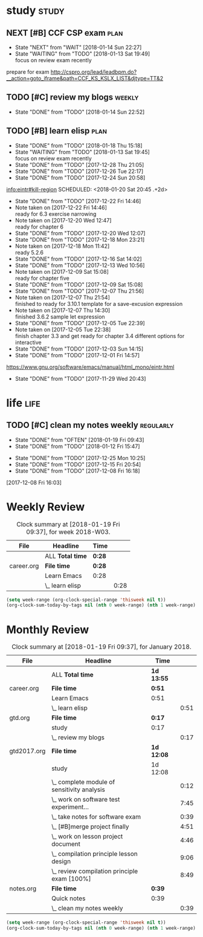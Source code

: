 #+TAGS: { study(s)  work(w)  temp(t) }  life(l)  plan(p) exam(e)
* study                                                               :study:

** NEXT [#B] CCF CSP exam                                             :plan:
- State "NEXT"       from "WAIT"       [2018-01-14 Sun 22:27]
- State "WAITING"    from "TODO"       [2018-01-13 Sat 19:49] \\
  focus on review exam recently
:LOGBOOK:
CLOCK: [2017-12-16 Sat 19:32]--[2017-12-16 Sat 21:21] =>  1:49
:END:
prepare for exam 
http://cspro.org/lead/leadbpm.do?__action=goto_iframe&path=CCF_KS_KSLX_LIST&djtype=TT&2
** TODO [#C] review my blogs                                        :weekly:
SCHEDULED: <2018-01-21 Sun .+1w>
:PROPERTIES:
:LAST_REPEAT: [2018-01-14 Sun 22:52]
:END:
- State "DONE"       from "TODO"       [2018-01-14 Sun 22:52]
:LOGBOOK:
CLOCK: [2018-01-14 Sun 22:34]--[2018-01-14 Sun 22:51] =>  0:17
:END:
** TODO [#B] learn elisp                                               :plan:
:PROPERTIES:
:LAST_REPEAT: [2018-01-18 Thu 15:18]
:END:
- State "DONE"       from "TODO"       [2018-01-18 Thu 15:18]
- State "WAITING"    from "TODO"       [2018-01-13 Sat 19:45] \\
  focus on review exam recently
- State "DONE"       from "TODO"       [2017-12-28 Thu 21:05]
- State "DONE"       from "TODO"       [2017-12-26 Tue 22:17]
- State "DONE"       from "TODO"       [2017-12-24 Sun 20:58]
[[info:eintr#kill-region][info:eintr#kill-region]]
   SCHEDULED: <2018-01-20 Sat 20:45 .+2d>
   :PROPERTIES:
   :LAST_REPEAT: [2017-12-22 Fri 14:46]
   :END:
   - State "DONE"       from "TODO"       [2017-12-22 Fri 14:46]
   - Note taken on [2017-12-22 Fri 14:46] \\
     ready for 6.3 exercise narrowing
   - Note taken on [2017-12-20 Wed 12:47] \\
     ready for chapter 6
   - State "DONE"       from "TODO"       [2017-12-20 Wed 12:07]
   - State "DONE"       from "TODO"       [2017-12-18 Mon 23:21]
   - Note taken on [2017-12-18 Mon 11:42] \\
     ready 5.2.6
   - State "DONE"       from "TODO"       [2017-12-16 Sat 14:02]
   - State "DONE"       from "TODO"       [2017-12-13 Wed 10:56]
   - Note taken on [2017-12-09 Sat 15:08] \\
     ready for chapter five
   - State "DONE"       from "TODO"       [2017-12-09 Sat 15:08]
   - State "DONE"       from "TODO"       [2017-12-07 Thu 21:56]
   - Note taken on [2017-12-07 Thu 21:54] \\
     finished to ready for 3.10.1 template for a save-excusion expression
   - Note taken on [2017-12-07 Thu 14:30] \\
     finished 3.6.2 sample let expression
   - State "DONE"       from "TODO"       [2017-12-05 Tue 22:39]
   - Note taken on [2017-12-05 Tue 22:38] \\
     finish chapter 3.3 and get ready for chapter 3.4 different options for interactive
   - State "DONE"       from "TODO"       [2017-12-03 Sun 14:15]
   - State "DONE"       from "TODO"       [2017-12-01 Fri 14:57]
   https://www.gnu.org/software/emacs/manual/html_mono/eintr.html
   :PROPERTIES:
   :LAST_REPEAT: [2017-11-29 Wed 20:43]
   :END:
   - State "DONE"       from "TODO"       [2017-11-29 Wed 20:43]
   :LOGBOOK:
   CLOCK: [2018-01-18 Thu 14:50]--[2018-01-18 Thu 15:18] =>  0:28
   CLOCK: [2018-01-02 Tue 12:45]--[2018-01-02 Tue 13:08] =>  0:23
   CLOCK: [2017-12-30 Sat 21:21]--[2017-12-30 Sat 21:24] =>  0:03
   CLOCK: [2017-12-28 Thu 20:46]--[2017-12-28 Thu 21:05] =>  0:19
   CLOCK: [2017-12-26 Tue 22:07]--[2017-12-26 Tue 22:17] =>  0:10
   CLOCK: [2017-12-24 Sun 14:02]--[2017-12-24 Sun 15:12] =>  1:10
   CLOCK: [2017-12-22 Fri 14:14]--[2017-12-22 Fri 14:46] =>  0:32
   CLOCK: [2017-12-20 Wed 09:52]--[2017-12-20 Wed 10:32] =>  0:40
   CLOCK: [2017-12-18 Mon 11:08]--[2017-12-18 Mon 11:42] =>  0:34
   CLOCK: [2017-12-15 Fri 21:01]--[2017-12-15 Fri 21:53] =>  0:52
   CLOCK: [2017-12-14 Thu 14:47]--[2017-12-14 Thu 14:53] =>  0:06
   CLOCK: [2017-12-13 Wed 09:46]--[2017-12-13 Wed 10:56] =>  1:10
   CLOCK: [2017-12-09 Sat 13:44]--[2017-12-09 Sat 15:08] =>  1:24
   CLOCK: [2017-12-07 Thu 20:59]--[2017-12-07 Thu 21:55] =>  0:56
   CLOCK: [2017-12-07 Thu 12:25]--[2017-12-07 Thu 13:01] =>  0:36
   CLOCK: [2017-12-05 Tue 22:26]--[2017-12-05 Tue 22:39] =>  0:13
   CLOCK: [2017-12-05 Tue 22:03]--[2017-12-05 Tue 22:26] =>  0:23
   CLOCK: [2017-12-05 Tue 20:46]--[2017-12-05 Tue 21:11] =>  0:25
   CLOCK: [2017-12-01 Fri 14:23]--[2017-12-01 Fri 14:48] =>  0:25
   CLOCK: [2017-12-01 Fri 13:53]--[2017-12-01 Fri 14:18] =>  0:25
   CLOCK: [2017-12-01 Fri 13:23]--[2017-12-01 Fri 13:48] =>  0:25
   CLOCK: [2017-11-27 Mon 22:07]--[2017-11-27 Mon 22:07] =>  0:00
   :END:

* life                                                                 :life:

** TODO [#C] clean my notes weekly                                :regularly:
   SCHEDULED: <2018-02-02 Fri 19:30 .+2w>
   :PROPERTIES:
   :LAST_REPEAT: [2018-01-19 Fri 09:43]
   :END:
   - State "DONE"       from "OFTEN"      [2018-01-19 Fri 09:43]
   - State "DONE"       from "TODO"       [2018-01-12 Fri 15:47]
   :LOGBOOK:
   CLOCK: [2018-01-12 Fri 15:08]--[2018-01-12 Fri 15:47] =>  0:39
   :END:
  
   - State "DONE"       from "TODO"       [2017-12-25 Mon 10:25]
   - State "DONE"       from "TODO"       [2017-12-15 Fri 20:54]
   - State "DONE"       from "TODO"       [2017-12-08 Fri 16:18]
  [2017-12-08 Fri 16:03]

* Weekly Review
#+BEGIN: clocktable :maxlevel 5 :scope agenda-with-archives :block thisweek :fileskip0 t :indent t
#+CAPTION: Clock summary at [2018-01-19 Fri 09:37], for week 2018-W03.
| File       | Headline         | Time   |      |
|------------+------------------+--------+------|
|            | ALL *Total time* | *0:28* |      |
|------------+------------------+--------+------|
| career.org | *File time*      | *0:28* |      |
|            | Learn Emacs      | 0:28   |      |
|            | \_  learn elisp  |        | 0:28 |
#+END:
#+BEGIN_SRC emacs-lisp :results value
(setq week-range (org-clock-special-range 'thisweek nil t))
(org-clock-sum-today-by-tags nil (nth 0 week-range) (nth 1 week-range) t)
#+END_SRC
* Monthly Review
#+BEGIN: clocktable :maxlevel 5 :scope agenda-with-archives :block thismonth :fileskip0 t :indent t
#+CAPTION: Clock summary at [2018-01-19 Fri 09:37], for January 2018.
| File        | Headline                                     | Time       |      |
|-------------+----------------------------------------------+------------+------|
|             | ALL *Total time*                             | *1d 13:55* |      |
|-------------+----------------------------------------------+------------+------|
| career.org  | *File time*                                  | *0:51*     |      |
|             | Learn Emacs                                  | 0:51       |      |
|             | \_  learn elisp                              |            | 0:51 |
|-------------+----------------------------------------------+------------+------|
| gtd.org     | *File time*                                  | *0:17*     |      |
|             | study                                        | 0:17       |      |
|             | \_  review my blogs                          |            | 0:17 |
|-------------+----------------------------------------------+------------+------|
| gtd2017.org | *File time*                                  | *1d 12:08* |      |
|             | study                                        | 1d 12:08   |      |
|             | \_  complete module of sensitivity analysis  |            | 0:12 |
|             | \_  work on software test experiment...      |            | 7:45 |
|             | \_  take notes for software exam             |            | 0:39 |
|             | \_  [#B]merge project finally                |            | 4:51 |
|             | \_  work on lesson project document          |            | 4:46 |
|             | \_  compilation principle lesson design      |            | 9:06 |
|             | \_  review compilation principle exam [100%] |            | 8:49 |
|-------------+----------------------------------------------+------------+------|
| notes.org   | *File time*                                  | *0:39*     |      |
|             | Quick notes                                  | 0:39       |      |
|             | \_  clean my notes weekly                    |            | 0:39 |
#+END:
#+BEGIN_SRC emacs-lisp :results value
(setq week-range (org-clock-special-range 'thisweek nil t))
(org-clock-sum-today-by-tags nil (nth 0 week-range) (nth 1 week-range) t)
#+END_SRC


